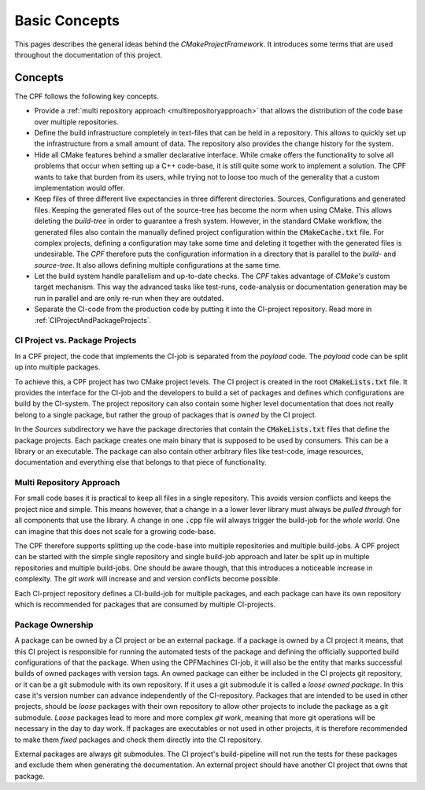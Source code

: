 
.. _basicConcepts:

Basic Concepts
==============

This pages describes the general ideas behind the *CMakeProjectFramework*.
It introduces some terms that are used throughout the documentation of this
project.


Concepts
--------

The CPF follows the following key concepts. 

- Provide a :ref:`multi repository approach <multirepositoryapproach>` that allows the distribution
  of the code base over multiple repositories.
- Define the build infrastructure completely in text-files that can be
  held in a repository. This allows to quickly set up the infrastructure from a small
  amount of data. The repository also provides the change history for the system.
- Hide all CMake features behind a smaller declarative interface. While cmake offers
  the functionality to solve all problems that occur when setting up a C++ code-base,
  it is still quite some work to implement a solution. The CPF wants to take that burden
  from its users, while trying not to loose too much of the generality that a custom
  implementation would offer. 
- Keep files of three different live expectancies in three different directories.
  Sources, Configurations and generated files. Keeping the generated files out of the source-tree 
  has become the norm when using CMake. This allows deleting the *build-tree* in order
  to guarantee a fresh system. However, in the standard CMake workflow, the generated files
  also contain the manually defined project configuration within the :code:`CMakeCache.txt` file.
  For complex projects, defining a configuration may take some time and deleting it together
  with the generated files is undesirable. The *CPF* therefore puts the configuration information
  in a directory that is parallel to the *build-* and *source-tree*. It also allows defining multiple
  configurations at the same time.
- Let the build system handle parallelism and up-to-date checks. The *CPF* takes advantage of *CMake's* custom target
  mechanism. This way the advanced tasks like test-runs, code-analysis or documentation generation
  may be run in parallel and are only re-run when they are outdated. 
- Separate the CI-code from the production code by putting it into
  the CI-project repository. Read more in :ref:`CIProjectAndPackageProjects`.


.. _CIProjectAndPackageProjects:

CI Project vs. Package Projects
^^^^^^^^^^^^^^^^^^^^^^^^^^^^^^^

In a CPF project, the code that implements the CI-job is separated from the *payload* code.
The *payload* code can be split up into multiple packages. 

To achieve this, a CPF project has two CMake project levels. The CI project is created in the root :code:`CMakeLists.txt` file. It provides
the interface for the CI-job and the developers to build a set of packages and defines which configurations are build by the CI-system.
The project repository can also contain some higher level documentation that does not really belong to a single
package, but rather the group of packages that is *owned* by the CI project.

In the *Sources* subdirectory we have the package directories that contain the :code:`CMakeLists.txt` files that define the package
projects. Each package creates one main binary that is supposed to be used by consumers. This can be a library or an executable.
The package can also contain other arbitrary files like test-code, image resources, documentation and everything else that
belongs to that piece of functionality.


.. _multirepositoryapproach:

Multi Repository Approach
^^^^^^^^^^^^^^^^^^^^^^^^^

For small code bases it is practical to keep all files in a single repository.
This avoids version conflicts and keeps the project nice and simple.
This means however, that a change in a a lower lever library must always be
*pulled through* for all components that use the library. A change in one :code:`.cpp` file
will always trigger the build-job for the *whole world*. One can imagine that this
does not scale for a growing code-base.

The CPF therefore supports splitting up the code-base into multiple repositories
and multiple build-jobs. A CPF project can be started with the simple single repository and single build-job
approach and later be split up in multiple repositories and multiple build-jobs.
One should be aware though, that this introduces a noticeable increase in complexity.
The *git work* will increase and and version conflicts become possible.

Each CI-project repository defines a CI-build-job for multiple packages, and each package
can have its own repository which is recommended for packages that are consumed by multiple
CI-projects.

.. todo:: Add a nice diagram of a monolithic project vs. a distributed one.

.. _packageOwnership:

Package Ownership
^^^^^^^^^^^^^^^^^

A package can be owned by a CI project or be an external package. If a package is owned by a CI project it means, that this
CI project is responsible for running the automated tests of the package and defining the officially supported build configurations
of that the package. When using the CPFMachines CI-job, it will also be the entity that marks successful builds of owned packages
with version tags. An owned package can either be included in the CI projects git repository, or it can be a git submodule with
its own repository. If it uses a git submodule it is called a *loose owned package*. In this case it's version number can advance independently
of the CI-repository. Packages that are intended to be used in other projects, should be *loose* packages with their own 
repository to allow other projects to include the package as a git submodule. *Loose* packages lead to more and more complex *git work*,
meaning that more git operations will be necessary in the day to day work. 
If packages are executables or not used in other projects, it is therefore recommended to make them *fixed* packages and check them 
directly into the CI repository.

External packages are always git submodules. The CI project's build-pipeline will not run the tests for these packages and exclude
them when generating the documentation. An external project should have another CI project that owns that package.

